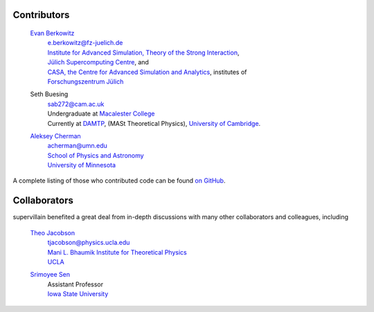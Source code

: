 .. _contributors:

Contributors
------------

    `Evan Berkowitz <https://evanberkowitz.com>`_ |ORCID-berkowitz|
        | e.berkowitz@fz-juelich.de
        | `Institute for Advanced Simulation, Theory of the Strong Interaction <https://www.fz-juelich.de/en/ias/ias-4>`_,
        | `Jülich Supercomputing Centre <https://www.fz-juelich.de/en/ias/jsc>`_, and
        | `CASA, the Centre for Advanced Simulation and Analytics <https://www.fz-juelich.de/en/research/research-fields/information/supercomputing/copy_of_casa-centre-for-advanced-simulation-and-analytics>`_, institutes of
        | `Forschungszentrum Jülich <https://www.fz-juelich.de/en>`_

    Seth Buesing
        | sab272@cam.ac.uk
        | Undergraduate at `Macalester College <https://www.macalester.edu/>`_
        | Currently at `DAMTP <https://www.damtp.cam.ac.uk/>`_, (MASt Theoretical Physics), `University of Cambridge <https://www.cam.ac.uk/>`_.

    `Aleksey Cherman <https://cse.umn.edu/physics/aleksey-cherman>`_ |ORCID-cherman|
        | acherman@umn.edu
        | `School of Physics and Astronomy <https://cse.umn.edu/physics>`_
        | `University of Minnesota <https://twin-cities.umn.edu/>`_


A complete listing of those who contributed code can be found `on GitHub <https://github.com/evanberkowitz/supervillain/graphs/contributors>`_.

Collaborators
-------------

supervillain benefited a great deal from in-depth discussions with many other collaborators and colleagues, including

    `Theo Jacobson <https://inspirehep.net/authors/1664518>`_ |ORCID-jacobson|
        | tjacobson@physics.ucla.edu
        | `Mani L. Bhaumik Institute for Theoretical Physics <https://bhaumik-institute.physics.ucla.edu/>`_
        | `UCLA <https://www.ucla.edu/>`_

    `Srimoyee Sen <https://faculty.sites.iastate.edu/srimoyee/>`_ |ORCID-sen|
        | Assistant Professor
        | `Iowa State University <https://www.iastate.edu/>`_

.. |ORCID-berkowitz| image:: ./_static/ORCID/ORCID-iD_icon-16x16.png
   :target: https://orcid.org/0000-0003-1082-1374
   :alt: ORCID icon

.. |ORCID-cherman| image:: ./_static/ORCID/ORCID-iD_icon-16x16.png
   :target: https://orcid.org/0000-0002-1039-8476
   :alt: ORCID icon

.. |ORCID-jacobson| image:: ./_static/ORCID/ORCID-iD_icon-16x16.png
   :target: https://orcid.org/0000-0002-3746-1674
   :alt: ORCID icon

.. |ORCID-sen| image:: ./_static/ORCID/ORCID-iD_icon-16x16.png
   :target: https://orcid.org/0000-0002-6613-5210Sen,
